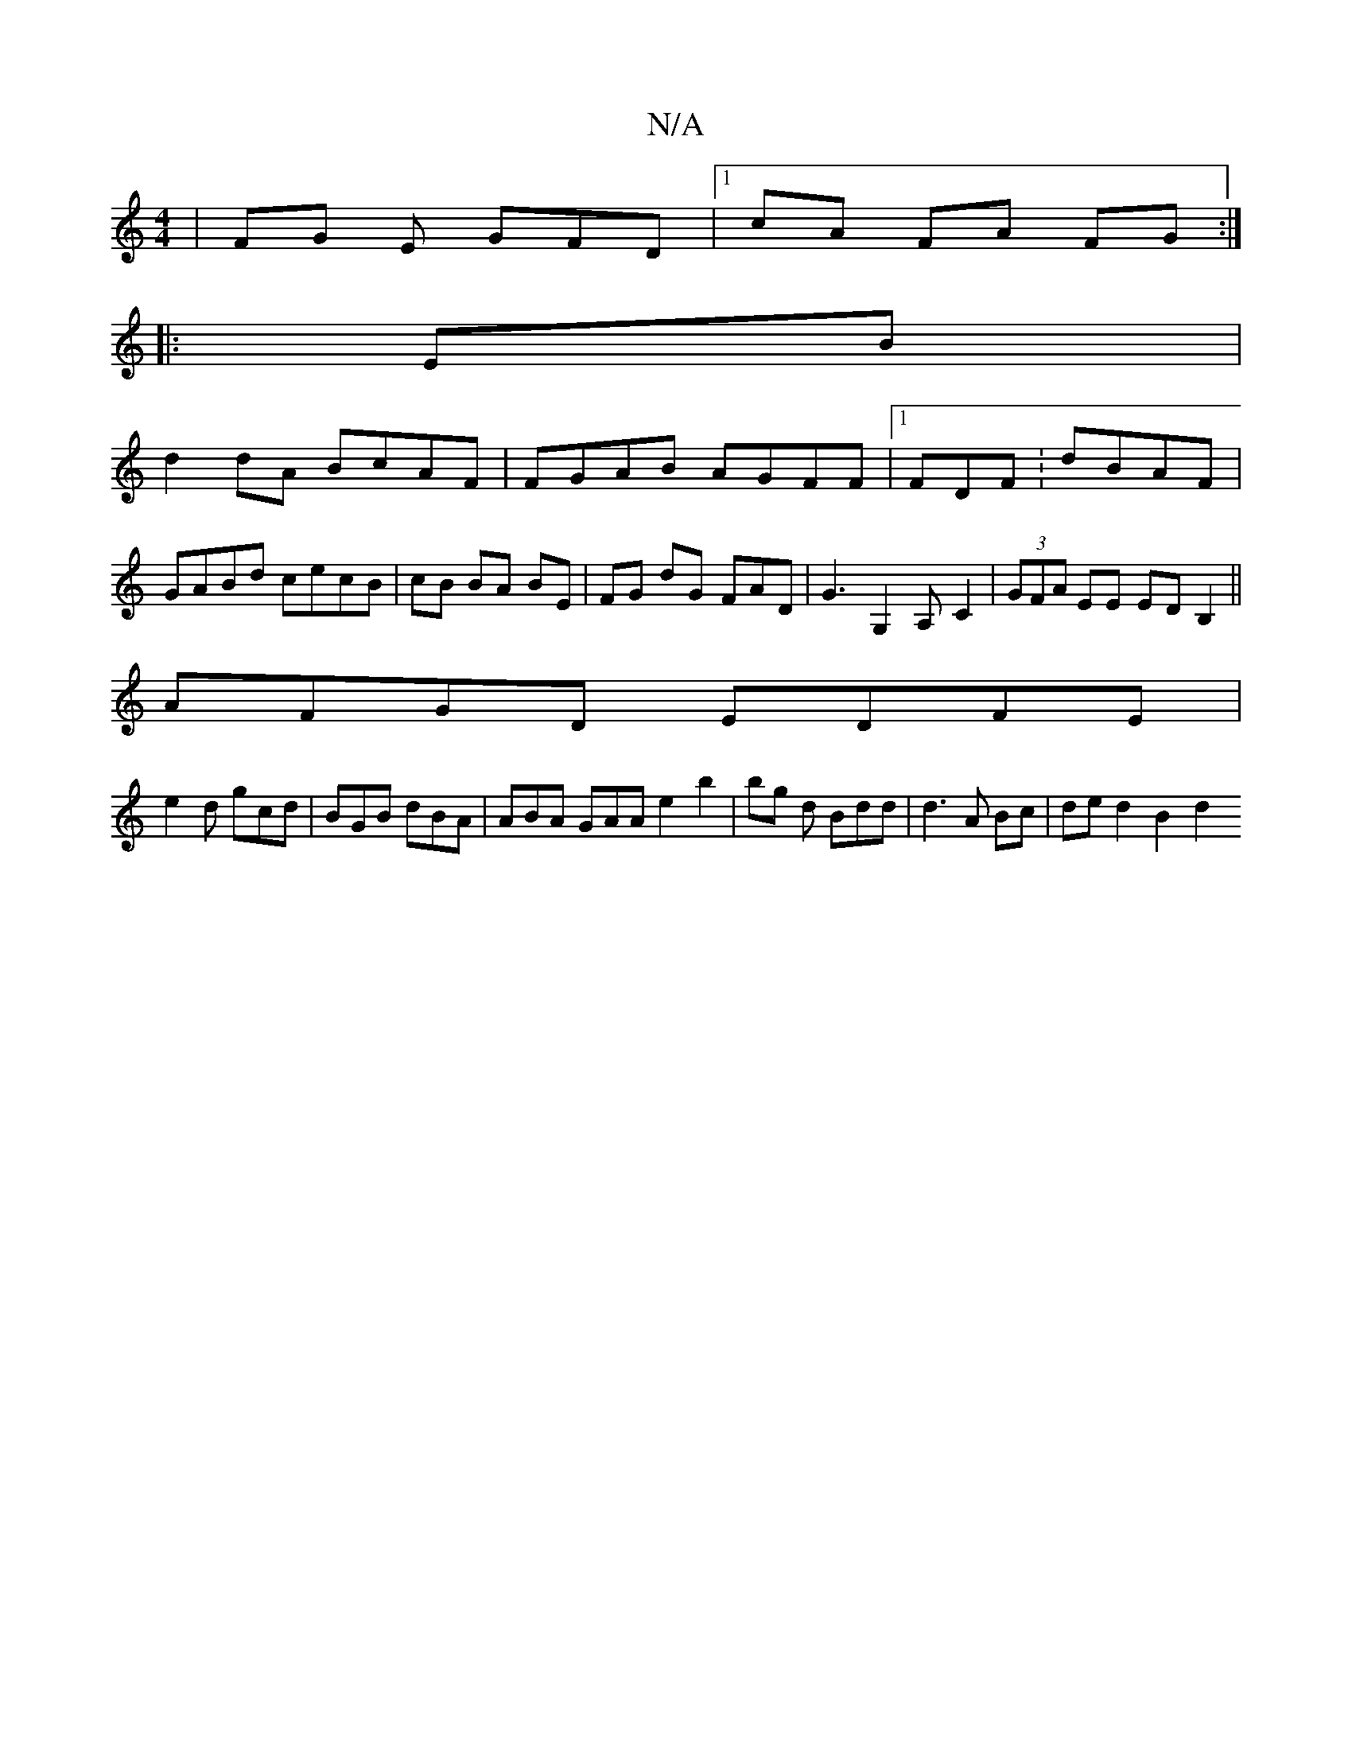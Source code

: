 X:1
T:N/A
M:4/4
R:N/A
K:Cmajor
|FG E GFD |[1 cA FA FG :|
|:EB|
d2 dA BcAF|FGAB AGFF|1 FDF : dBAF|GABd cecB|cB BA BE| FG dG- FAD|G3G,2A,-C2|(3GFA EE ED B,2 ||
AFGD EDFE |
e2d gcd | BGB dBA | ABA GAA e2b2|bg d Bdd | d3 A Bc|de d2B2d2